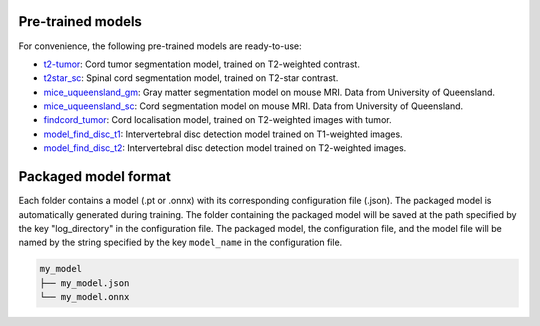 Pre-trained models
==================

For convenience, the following pre-trained models are ready-to-use:

- `t2-tumor <https://github.com/ivadomed/t2_tumor/archive/r20200621.zip>`_: Cord tumor segmentation model, trained on T2-weighted contrast.
- `t2star_sc <https://github.com/ivadomed/t2star_sc/archive/r20200622.zip>`_: Spinal cord segmentation model, trained on T2-star contrast.
- `mice_uqueensland_gm <https://github.com/ivadomed/mice_uqueensland_gm/archive/r20200622.zip>`_: Gray matter segmentation model on mouse MRI. Data from University of Queensland.
- `mice_uqueensland_sc <https://github.com/ivadomed/mice_uqueensland_sc/archive/r20200622.zip>`_: Cord segmentation model on mouse MRI. Data from University of Queensland.
- `findcord_tumor <https://github.com/ivadomed/findcord_tumor/archive/r20200621.zip>`_: Cord localisation model, trained on T2-weighted images with tumor.
- `model_find_disc_t1 <https://github.com/ivadomed/model_find_disc_t1/archive/r20201013.zip>`_: Intervertebral disc detection model trained on T1-weighted images.
- `model_find_disc_t2 <https://github.com/ivadomed/model_find_disc_t2/archive/r20200928.zip>`_: Intervertebral disc detection model trained on T2-weighted images.

Packaged model format
=====================
Each folder contains a model (.pt or .onnx) with its corresponding configuration file (.json). The packaged model is
automatically generated during training. The folder containing the packaged model will be saved at the path specified by
the key "log_directory" in the configuration file. The packaged model, the configuration file, and the model file will
be named by the string specified by the key ``model_name`` in the configuration file.

.. code-block:: xml

   my_model
   ├── my_model.json
   └── my_model.onnx
